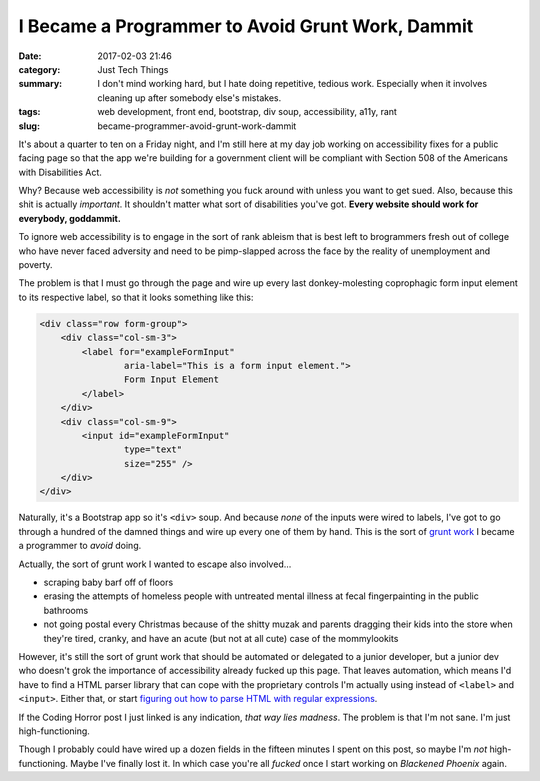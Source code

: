 I Became a Programmer to Avoid Grunt Work, Dammit
#################################################

:date: 2017-02-03 21:46
:category: Just Tech Things
:summary: I don't mind working hard, but I hate doing repetitive, tedious work. Especially when it involves cleaning up after somebody else's mistakes.
:tags: web development, front end, bootstrap, div soup, accessibility, a11y, rant
:slug: became-programmer-avoid-grunt-work-dammit

It's about a quarter to ten on a Friday night, and I'm still here at my day job working on accessibility fixes for a public facing page so that the app we're building for a government client will be compliant with Section 508 of the Americans with Disabilities Act.

Why? Because web accessibility is *not* something you fuck around with unless you want to get sued. Also, because this shit is actually *important*. It shouldn't matter what sort of disabilities you've got. **Every website should work for everybody, goddammit.**

To ignore web accessibility is to engage in the sort of rank ableism that is best left to brogrammers fresh out of college who have never faced adversity and need to be pimp-slapped across the face by the reality of unemployment and poverty.

The problem is that I must go through the page and wire up every last donkey-molesting coprophagic form input element to its respective label, so that it looks something like this:

.. code:: html

    <div class="row form-group">
        <div class="col-sm-3">
            <label for="exampleFormInput"  
                    aria-label="This is a form input element.">  
                    Form Input Element
            </label>
        </div>
        <div class="col-sm-9">
            <input id="exampleFormInput"  
                    type="text"  
                    size="255" />
        </div>
    </div>

Naturally, it's a Bootstrap app so it's ``<div>`` soup. And because *none* of the inputs were wired to labels, I've got to go through a hundred of the damned things and wire up every one of them by hand. This is the sort of `grunt work <http://idioms.thefreedictionary.com/grunt+work>`_ I became a programmer to *avoid* doing.

Actually, the sort of grunt work I wanted to escape also involved...

* scraping baby barf off of floors
* erasing the attempts of homeless people with untreated mental illness at fecal fingerpainting in the public bathrooms
* not going postal every Christmas because of the shitty muzak and parents dragging their kids into the store when they're tired, cranky, and have an acute (but not at all cute) case of the mommylookits

However, it's still the sort of grunt work that should be automated or delegated to a junior developer, but a junior dev who doesn't grok the importance of accessibility already fucked up this page. That leaves automation, which means I'd have to find a HTML parser library that can cope with the proprietary controls I'm actually using instead of ``<label>`` and ``<input>``. Either that, or start `figuring out how to parse HTML with regular expressions <https://blog.codinghorror.com/parsing-html-the-cthulhu-way/>`_.

If the Coding Horror post I just linked is any indication, *that way lies madness*. The problem is that I'm not sane. I'm just high-functioning.

Though I probably could have wired up a dozen fields in the fifteen minutes I spent on this post, so maybe I'm *not* high-functioning. Maybe I've finally lost it. In which case you're all *fucked* once I start working on *Blackened Phoenix* again.